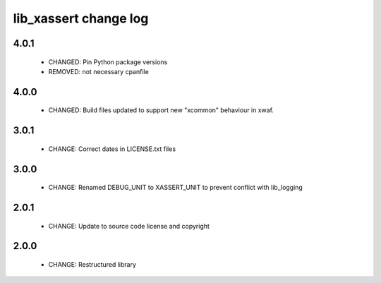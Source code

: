 lib_xassert change log
======================

4.0.1
-----

  * CHANGED: Pin Python package versions
  * REMOVED: not necessary cpanfile

4.0.0
-----

  * CHANGED: Build files updated to support new "xcommon" behaviour in xwaf.

3.0.1
-----

  * CHANGE: Correct dates in LICENSE.txt files

3.0.0
-----

  * CHANGE: Renamed DEBUG_UNIT to XASSERT_UNIT to prevent conflict with
    lib_logging

2.0.1
-----

  * CHANGE: Update to source code license and copyright

2.0.0
-----

  * CHANGE: Restructured library

